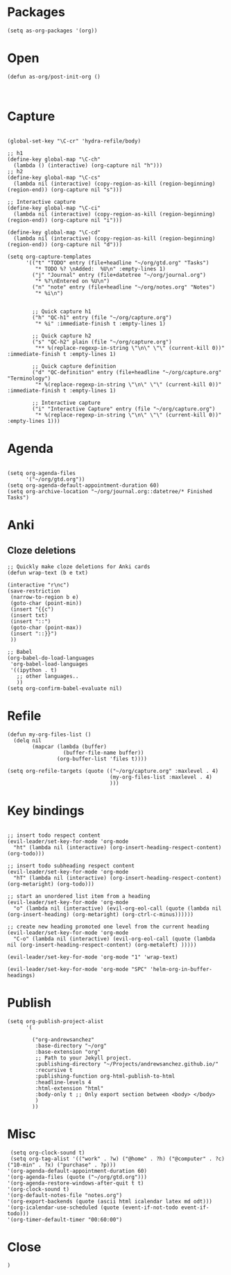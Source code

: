* Packages

#+BEGIN_SRC elisp :tangle yes
(setq as-org-packages '(org))
#+END_SRC
* Open

#+BEGIN_SRC elisp :tangle yes
(defun as-org/post-init-org ()


#+END_SRC

* Capture

#+BEGIN_SRC elisp :tangle yes

    (global-set-key "\C-cr" 'hydra-refile/body)

    ;; h1
    (define-key global-map "\C-ch"
      (lambda () (interactive) (org-capture nil "h")))
    ;; h2
    (define-key global-map "\C-cs"
      (lambda nil (interactive) (copy-region-as-kill (region-beginning) (region-end)) (org-capture nil "s")))

    ;; Interactive capture
    (define-key global-map "\C-ci"
      (lambda nil (interactive) (copy-region-as-kill (region-beginning) (region-end)) (org-capture nil "i")))

    (define-key global-map "\C-cd"
      (lambda nil (interactive) (copy-region-as-kill (region-beginning) (region-end)) (org-capture nil "d")))

    (setq org-capture-templates
          '(("t" "TODO" entry (file+headline "~/org/gtd.org" "Tasks")
             "* TODO %? \nAdded:  %U\n" :empty-lines 1)
            ("j" "Journal" entry (file+datetree "~/org/journal.org")
             "* %?\nEntered on %U\n")
            ("n" "note" entry (file+headline "~/org/notes.org" "Notes")
             "* %i\n")


            ;; Quick capture h1
            ("h" "QC-h1" entry (file "~/org/capture.org")
             "* %i" :immediate-finish t :empty-lines 1)

            ;; Quick capture h2
            ("s" "QC-h2" plain (file "~/org/capture.org")
             "** %(replace-regexp-in-string \"\n\" \"\" (current-kill 0))" :immediate-finish t :empty-lines 1)

            ;; Quick capture definition
            ("d" "QC-definition" entry (file+headline "~/org/capture.org" "Terminology")
             "* %(replace-regexp-in-string \"\n\" \"\" (current-kill 0))" :immediate-finish t :empty-lines 1)

            ;; Interactive capture
            ("i" "Interactive Capture" entry (file "~/org/capture.org")
             "* %(replace-regexp-in-string \"\n\" \"\" (current-kill 0))" :empty-lines 1)))
#+END_SRC

#+END_SRC
* Agenda

#+BEGIN_SRC elisp :tangle yes
    
    (setq org-agenda-files
          '("~/org/gtd.org"))
    (setq org-agenda-default-appointment-duration 60)
    (setq org-archive-location "~/org/journal.org::datetree/* Finished Tasks")
#+END_SRC
* Anki
** Cloze deletions
 #+BEGIN_SRC elisp :tangle yes
     ;; Quickly make cloze deletions for Anki cards
     (defun wrap-text (b e txt)

     (interactive "r\nc")
     (save-restriction
      (narrow-to-region b e)
      (goto-char (point-min))
      (insert "{{c")
      (insert txt)
      (insert "::")
      (goto-char (point-max)) 
      (insert "::}}")
      ))
 #+END_SRC

#+BEGIN_SRC elisp :tangle yes
     ;; Babel
     (org-babel-do-load-languages
      'org-babel-load-languages
      '((ipython . t)
        ;; other languages..
        ))
     (setq org-confirm-babel-evaluate nil)
#+END_SRC

* Refile
#+BEGIN_SRC elisp :tangle yes
     (defun my-org-files-list ()
       (delq nil
             (mapcar (lambda (buffer)
                       (buffer-file-name buffer))
                     (org-buffer-list 'files t))))

     (setq org-refile-targets (quote (("~/org/capture.org" :maxlevel . 4)
                                      (my-org-files-list :maxlevel . 4)
                                      )))
#+END_SRC

* Key bindings
#+BEGIN_SRC elisp :tangle yes

     ;; insert todo respect content
     (evil-leader/set-key-for-mode 'org-mode
       "ht" (lambda nil (interactive) (org-insert-heading-respect-content) (org-todo)))

     ;; insert todo subheading respect content
     (evil-leader/set-key-for-mode 'org-mode
       "hT" (lambda nil (interactive) (org-insert-heading-respect-content) (org-metaright) (org-todo)))

     ;; start an unordered list item from a heading
     (evil-leader/set-key-for-mode 'org-mode
       "o" (lambda nil (interactive) (evil-org-eol-call (quote (lambda nil (org-insert-heading) (org-metaright) (org-ctrl-c-minus))))))

     ;; create new heading promoted one level from the current heading
     (evil-leader/set-key-for-mode 'org-mode
       "C-o" (lambda nil (interactive) (evil-org-eol-call (quote (lambda nil (org-insert-heading-respect-content) (org-metaleft) )))))

     (evil-leader/set-key-for-mode 'org-mode "1" 'wrap-text)

     (evil-leader/set-key-for-mode 'org-mode "SPC" 'helm-org-in-buffer-headings)
#+END_SRC

* Publish
#+BEGIN_SRC elisp :tangle yes
     (setq org-publish-project-alist
           '(

             ("org-andrewsanchez"
              :base-directory "~/org"
              :base-extension "org"
              ;; Path to your Jekyll project.
              :publishing-directory "~/Projects/andrewsanchez.github.io/"
              :recursive t
              :publishing-function org-html-publish-to-html
              :headline-levels 4 
              :html-extension "html"
              :body-only t ;; Only export section between <body> </body>
              )
             ))
#+END_SRC

* Misc

#+BEGIN_SRC elisp :tangle yes
   (setq org-clock-sound t)
   (setq org-tag-alist '(("work" . ?w) ("@home" . ?h) ("@computer" . ?c) ("10-min" . ?x) ("purchase" . ?p)))
  '(org-agenda-default-appointment-duration 60)
  '(org-agenda-files (quote ("~/org/gtd.org")))
  '(org-agenda-restore-windows-after-quit t t)
  '(org-clock-sound t)
  '(org-default-notes-file "notes.org")
  '(org-export-backends (quote (ascii html icalendar latex md odt)))
  '(org-icalendar-use-scheduled (quote (event-if-not-todo event-if-todo)))
  '(org-timer-default-timer "00:60:00")
#+END_SRC
* Close

#+BEGIN_SRC elisp :tangle yes
)
#+END_SRC

